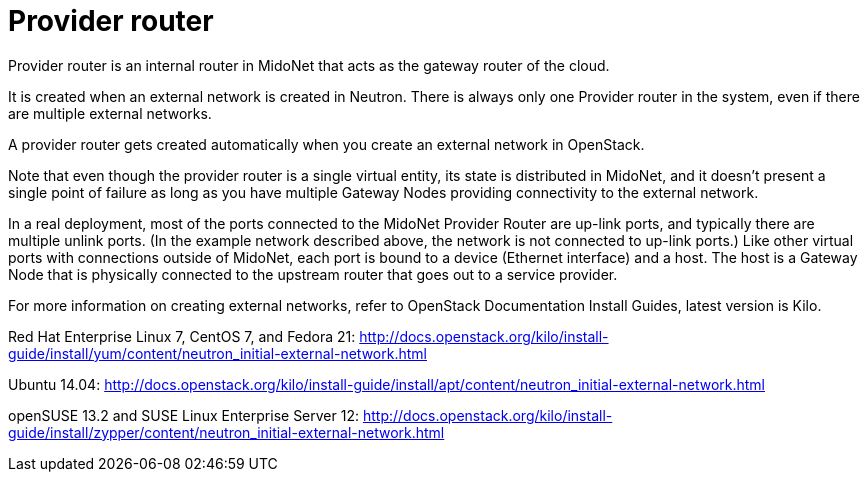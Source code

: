 [[provider_router]]
= Provider router

Provider router is an internal router in MidoNet that acts as the gateway router
of the cloud.

It is created when an external network is created in Neutron. There is always
only one Provider router in the system, even if there are multiple external
networks.

A provider router gets created automatically when you create an external network
in OpenStack.

Note that even though the provider router is a single virtual entity, its state
is distributed in MidoNet, and it doesn’t present a single point of failure as
long as you have multiple Gateway Nodes providing connectivity to the external
network.

In a real deployment, most of the ports connected to the MidoNet Provider Router
are up-link ports, and typically there are multiple unlink ports. (In the
example network described above, the network is not connected to up-link ports.)
Like other virtual ports with connections outside of MidoNet, each port is bound
to a device (Ethernet interface) and a host. The host is a Gateway Node that is
physically connected to the upstream router that goes out to a service provider.

For more information on creating external networks, refer to OpenStack Documentation Install Guides,
latest version is Kilo.

Red Hat Enterprise Linux 7, CentOS 7, and Fedora 21:
http://docs.openstack.org/kilo/install-guide/install/yum/content/neutron_initial-external-network.html

Ubuntu 14.04:
http://docs.openstack.org/kilo/install-guide/install/apt/content/neutron_initial-external-network.html

openSUSE 13.2 and SUSE Linux Enterprise Server 12:
http://docs.openstack.org/kilo/install-guide/install/zypper/content/neutron_initial-external-network.html
